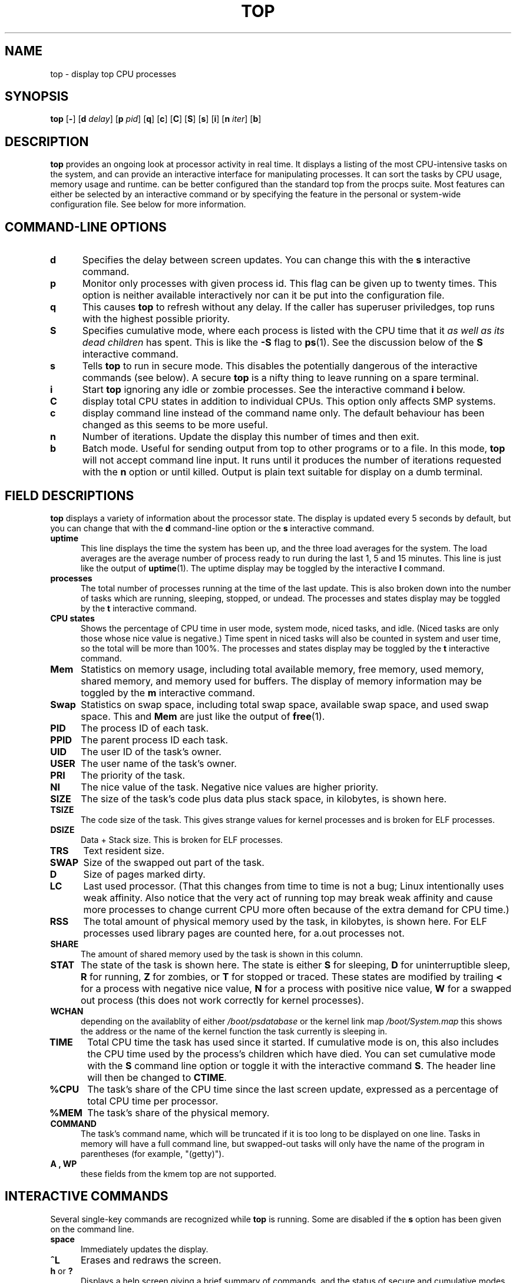 .\" This file Copyright 1992 Robert J. Nation 
.\" (nation@rocket.sanders.lockheed.com)
.\" It may be distributed under the GNU Public License, version 2, or
.\" any higher version.  See section COPYING of the GNU Public license
.\" for conditions under which this file may be redistributed.
.\"
.\" Modified 1994/04/25 Michael Shields <mjshield@nyx.cs.du.edu>
.\" Cleaned up, and my changes documented.  New `.It' macro.  Edited.
.\" modified 1996/01/27 Helmut Geyer to match my changes.
.
.de It
.TP 0.5i
.B "\\$1 "
..
.TH TOP 1 "Feb 1 1993" "Linux" "Linux User's Manual"
.SH NAME
top \- display top CPU processes
.SH SYNOPSIS
.B top
.RB [ \- ]
.RB [ d
.IR delay ]
.RB [ p
.IR pid ]
.RB [ q ]
.RB [ c ]
.RB [ C ]
.RB [ S ]
.RB [ s ]
.RB [ i ]
.RB [ n
.IR iter ]
.RB [ b ]
.SH DESCRIPTION
.B top
provides an ongoing look at processor activity in real time.  It
displays a listing of the most CPU-intensive tasks on the system, and
can provide an interactive interface for manipulating processes.
It can sort the tasks by CPU usage, memory usage and runtime.
.N top
can be better configured than the standard top from the procps suite.
Most features can either be selected by an interactive command or by 
specifying the feature in the personal or system-wide configuration
file. See below for more information.
.PP
.SH "COMMAND\-LINE OPTIONS"
.It d
Specifies the delay between screen updates.  You can change this with
the
.B s
interactive command.
.It p
Monitor only processes with given process id.
This flag can be given up to twenty times. This option is neither
available interactively nor can it be put into the configuration file.
.It q
This causes
.B top
to refresh without any delay. If the caller has superuser priviledges,
top runs with the highest possible priority.
.It S
Specifies cumulative mode, where each process is listed with the CPU
time that it
.I as well as its dead children
has spent.  This is like the
.B -S
flag to
.BR ps (1).
See the discussion below of the
.B S
interactive command.
.It s
Tells
.B top
to run in secure mode.  This disables the potentially dangerous of the
interactive commands (see below).  A secure
.B top
is a nifty thing to leave running on a spare terminal.
.It i
Start
.B top
ignoring any idle or zombie processes. See the interactive command
.B i
below.
.It C
display total CPU states in addition to individual CPUs. This option
only affects SMP systems.
.It c
display command line instead of the command name only. The default
behaviour has been changed as this seems to be more useful.
.It n
Number of iterations. Update the display this number of times and then exit.
.It b
Batch mode. Useful for sending output from top to other programs or to a file.
In this mode, 
.B top
will not accept command line input. It runs until it produces the number of
iterations requested with the
.B n
option or until killed. Output is plain text suitable for display on a dumb
terminal.
.
.SH "FIELD DESCRIPTIONS"
.B top
displays a variety of information about the processor state.  The
display is updated every 5 seconds by default, but you can change that
with the
.B d
command-line option or the
.B s
interactive command.
.It "uptime"
This line displays the time the system has been up, and the three load
averages for the system.  The load averages are the average number of
process ready to run during the last 1, 5 and 15 minutes.  This line is
just like the output of
.BR uptime (1).
The uptime display may be toggled by the interactive 
.B l
command.
.It processes
The total number of processes running at the time of the last update.
This is also broken down into the number of tasks which are running,
sleeping, stopped, or undead. The processes and states display may be
toggled by the 
.B t
interactive command.
.It "CPU states"
Shows the percentage of CPU time in user mode, system mode, niced tasks,
and idle.  (Niced tasks are only those whose nice value is negative.)
Time spent in niced tasks will also be counted in system and user time,
so the total will be more than 100%.  The processes and states display
may be
toggled by the
.B t
interactive command.
.It Mem
Statistics on memory usage, including total available memory, free
memory, used memory, shared memory, and memory used for buffers. The
display of memory information may be toggled by the
.B m
interactive command.
.It Swap
Statistics on swap space, including total swap space, available swap
space, and used swap space.  This and
.B Mem
are just like the output of
.BR free (1).
.It PID
The process ID of each task.
.It PPID
The parent process ID each task.
.It UID
The user ID of the task's owner.
.It USER
The user name of the task's owner.
.It PRI
The priority of the task.
.It NI
The nice value of the task.  Negative nice values are higher priority.
.It SIZE
The size of the task's code plus data plus stack space, in kilobytes,
is shown here.
.It TSIZE
The code size of the task. This gives strange values for kernel
processes and is broken for ELF processes.
.It DSIZE
Data + Stack size. This is broken for ELF processes.
.It TRS
Text resident size.
.It SWAP
Size of the swapped out part of the task.
.It D
Size of pages marked dirty.
.It LC
Last used processor.  (That this changes from time to time is not
a bug; Linux intentionally uses weak affinity.  Also notice that
the very act of running top may break weak affinity and cause more
processes to change current CPU more often because of the extra
demand for CPU time.)
.It RSS
The total amount of physical memory used by the task, in kilobytes, is
shown here. For ELF processes used library pages are counted here, for
a.out processes not.
.It SHARE
The amount of shared memory used by the task is shown in this column.
.It STAT
The state of the task is shown here. The state is either
.B S
for sleeping,
.B D
for uninterruptible sleep,
.B R
for running,
.B Z
for zombies, or
.B T
for stopped or traced. These states are modified by trailing
.B <
for a process with negative nice value,
.B N
for a process with positive nice value,
.B W
for a swapped out process (this does not work correctly for kernel
processes).
.It WCHAN
depending on the availablity of either 
.I /boot/psdatabase
or the kernel link map
.I /boot/System.map
this shows the address or the name of the kernel function the task
currently is sleeping in.
.It TIME
Total CPU time the task has used since it started.  If cumulative mode
is on, this also includes the CPU time used by the process's children
which have died.  You can set cumulative mode with the
.B S
command line option or toggle it with the interactive command
.BR S . 
The header line will then be changed to 
.BR CTIME .
.It %CPU
The task's share of the CPU time since the last screen update, expressed
as a percentage of total CPU time per processor.
.It %MEM
The task's share of the physical memory.
.It COMMAND
The task's command name, which will be truncated if it is too long to be
displayed on one line.  Tasks in memory will have a full command line,
but swapped-out tasks will only have the name of the program in
parentheses (for example, "(getty)").
.It "A , WP"
these fields from the kmem top are not supported.
.
.SH "INTERACTIVE COMMANDS"
Several single-key commands are recognized while
.B top
is running.  Some are disabled if the
.B s
option has been given on the command line.
.It space
Immediately updates the display.
.It ^L
Erases and redraws the screen.
.It "h\fR or \fB?"
Displays a help screen giving a brief summary of commands, and the
status of secure and cumulative modes.
.It k
Kill a process.  You will be prompted for the PID of the task, and the
signal to send to it.  For a normal kill, send signal 15.  For a sure,
but rather abrupt, kill, send signal 9.  The default signal, as with
.BR kill (1),
is 15,
.BR SIGTERM .
This command is not available in secure mode.
.It i
Ignore idle and zombie processes.  This is a toggle switch.
.It I
Toggle between Solaris (CPU percentage divided by total number of CPUs)
and Irix (CPU percentage calculated solely by amount of time) views.
This is a toggle switch that affects only SMP systems.
.It "n\fR or \fB#"
Change the number of processes to show.  You will be prompted to enter
the number.  This overrides automatic determination of the number of
processes to show, which is based on window size measurement.  If 0 is
specified, then top will show as many processes as will fit on the
screen; this is the default.
.It q
Quit.
.It r
Re-nice a process.  You will be prompted for the PID of the task, and
the value to nice it to.  Entering a positve value will cause a process
to be niced to negative values, and lose priority.  If root is running
.BR top ,
a negative value can be entered, causing a process to get a higher than
normal priority.  The default renice value is 10.  This command is not
available in secure mode.
.It S
This toggles cumulative mode, the equivalent of
.BR "ps -S" ,
i.e., that CPU times will include a process's defunct children.  For
some programs, such as compilers, which work by forking into many
seperate tasks, normal mode will make them appear less demanding than
they actually are.  For others, however, such as shells and
.BR init ,
this behavior is correct.  In any case, try cumulative mode for an
alternative view of CPU use.
.It s
Change the delay between updates.  You will be prompted to enter the
delay time, in seconds, between updates.  Fractional values are
recognized down to microseconds.  Entering 0 causes continuous updates.
The default value is 5 seconds.  Note that low values cause nearly
unreadably fast displays, and greatly raise the load.  This command is
not available in secure mode.
.It "f\fR or \fBF"
Add fields to display or remove fields from the display. See below for
more information.
.It "o\fR or \fBO"
Change order of displayed fields. See below for more information.
.It l
toggle display of load average and uptime information.
.It m
toggle display of memory information.
.It t
toggle display of processes and CPU states information.
.It c
toggle display of command name or full command line.
.It N
sort tasks by pid (\fIn\fPumerically).
.It A
sort tasks by age (newest first).
.It P
sort tasks by CPU usage (default).
.It M
sort tasks by resident memory usage.
.It T
sort tasks by time / cumulative time.
.It W
Write current setup to 
.IR ~/.toprc .
This is the recommended way to write a top configuration file.
.
.SH The Field and Order Screens
After pressing 
.BR f ,
.BR F ,
.B o
or
.B O
you will be shown a screen specifying the field order on the top line
and short descriptions of the field contents. The field order string
uses the following syntax: If the letter in the filed string
corresponding to a  field is upper case, the field will be displayed.
This is furthermore indicated by an asterisk in front of the field
description.
The order of the fields corresponds to the order of the letters in the
string. 
 From the field select screen you can toggle the display of a field by
pressing the corresponding letter. 
 From the order screen you may move a field to the left by pressing
the corresponding upper case letter resp. to the right by pressing the
lower case one.
.
.SH Configuration Files
Top reads it's default configuration from two files,
.I /etc/toprc
and
.IR ~/.toprc .
The global configuration file may be used to restrict the usage of top
to the secure mode for non-priviledged users. If this is desired, the
file should contain a 's' to specify secure mode and a digit d (2<=d<=9)
for the default delay (in seconds) on a single line.
.
The personal configuration file contains two lines. The first line
contains lower and upper letters to specify which fields in what
order are to be displayed. The letters correspond to the letters in the
Fields or Order screens from top. As this is not very instructive, it is
recommended to select fields and order in a running top process and to
save this using the 
.I W
interactive command. 
.
The second line is more interesting (and important). It contains
information on the other options. Most important, if you have saved a
configuration in secure mode, you will not get an insecure top without
removing the lower 's' from the second line of your 
.IR ~/.toprc .
A digit specifies the delay time between updates, a capital 'S'
cumulative mode, a lower 'i' no-idle mode, a capital 'I' Irix view. As
in interactive mode, a lower 'm', 'l', and 't' suppresses the display
of memory, uptime resp. process and CPU state information.
Currently changing the default sorting order (by CPU usage) is not 
supported.
.
.SH NOTES
This
.BR proc -based
.B top
works by reading the files in the
.B proc
filesystem,
mounted on
.IR /proc .
If
.I /proc
is not mounted,
.B top
will not work.
.PP
.B %CPU
shows the cputime/realtime percentage in the period of time between 
updates.  For the first update, a short delay is used, and
.B top
itself dominates the CPU usage.  After that,
.B top
will drop back, and a more reliable estimate of CPU usage is available.
.PP
The
.B SIZE
and
.B RSS fields don't count the page tables and the
.B task_struct
of a process; this is at least 12K of memory that is always resident.
.B SIZE
is the virtual size of the process (code+data+stack).
.PP
Keep in mind that a process must die for its time to be recorded on its
parent by cumulative mode.  Perhaps more useful behavior would be to
follow each process upwards, adding time, but that would be more
expensive, possibly prohibitively so.  In any case, that would make
.BR top 's
behavior incompatible with
.BR ps .
.
.SH FILES
.I /etc/toprc 
The global configuration file. 
.I ~/.toprc
The personal configuration file.
.
.SH "SEE ALSO"
.BR ps (1),
.BR free (1),
.BR uptime (1),
.BR kill (1),
.BR renice (1).
.
.SH
BUGS
If the window is less than about 70x7,
.B top
will not format information correctly.
 Many fields still have problems with ELF processes.
 the help screens are not yet optimized for windows with less than 
25 lines
.
.SH AUTHOR
.B top
was originally written by Roger Binns, based on Branko Lankester's
<lankeste@fwi.uva.nl> ps program.
Robert Nation <nation@rocket.sanders.lockheed.com> re-wrote it
significantly to use the proc filesystem, based on Michael K. Johnson's
<johnsonm@redhat.com> proc-based ps program.
Michael Shields <mjshield@nyx.cs.du.edu> made many changes, including
secure and cumulative modes and a general cleanup.
Tim Janik <timj@gtk.org> added age sorting and the ability to monitor
specific processes through their ids.

Helmut Geyer <Helmut.Geyer@iwr.uni-heidelberg.de>
Heavily changed it to include support for configurable fields and other
new options, and did further cleanup and use of the new readproc interface.

The "b" and "n" options contributed by George Bonser <george@captech.com> 
for CapTech IT Services.

Michael K. Johnson <johnsonm@redhat.com> is now the maintainer.

Please send bug reports to <procps-bugs@redhat.com>
